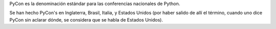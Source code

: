 PyCon es la denominación estándar para las conferencias nacionales de Python.

Se han hecho PyCon's en Inglaterra, Brasil, Italia, y Estados Unidos (por haber salido de allí el término, cuando uno dice PyCon sin aclarar dónde, se considera que se habla de Estados Unidos).
